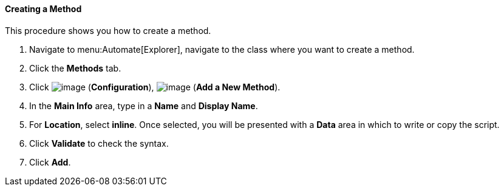 [[creating-a-method]]
==== Creating a Method

This procedure shows you how to create a method.

. Navigate to menu:Automate[Explorer], navigate to the class where you want to create a method.

. Click the *Methods* tab.

. Click image:../images/1847.png[image] (*Configuration*),
image:../images/1862.png[image] (*Add a New Method*).

. In the *Main Info* area, type in a *Name* and *Display Name*.

. For *Location*, select *inline*. Once selected, you will be presented with a *Data* area in which to write or copy the script.

. Click *Validate* to check the syntax.

. Click *Add*.
